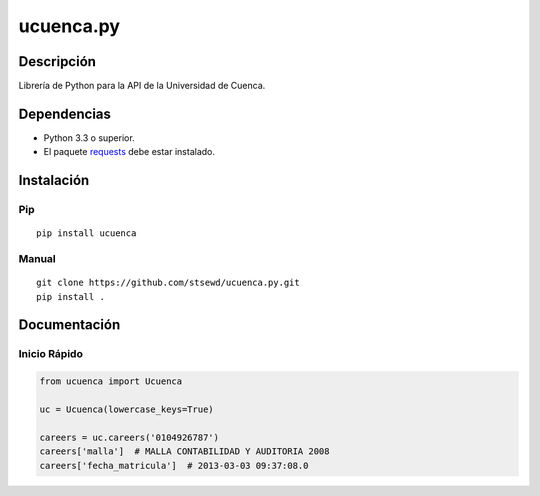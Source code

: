 ucuenca.py
==========

|Build Status|

Descripción
-----------

Librería de Python para la API de la Universidad de Cuenca.

Dependencias
------------

-  Python 3.3 o superior.
-  El paquete
   `requests <http://docs.python-requests.org/en/master/user/install/>`__
   debe estar instalado.

Instalación
-----------

Pip
~~~

::

    pip install ucuenca

Manual
~~~~~~

::

    git clone https://github.com/stsewd/ucuenca.py.git
    pip install .

Documentación
-------------

Inicio Rápido
~~~~~~~~~~~~~

.. code:: python

    from ucuenca import Ucuenca

    uc = Ucuenca(lowercase_keys=True)

    careers = uc.careers('0104926787')
    careers['malla']  # MALLA CONTABILIDAD Y AUDITORIA 2008
    careers['fecha_matricula']  # 2013-03-03 09:37:08.0

.. |Build Status| image:: https://travis-ci.com/stsewd/ucuenca.py.svg?token=tZwnW7qE7enKf3J5KbrM&branch=master
   :target: https://travis-ci.com/stsewd/ucuenca.py
